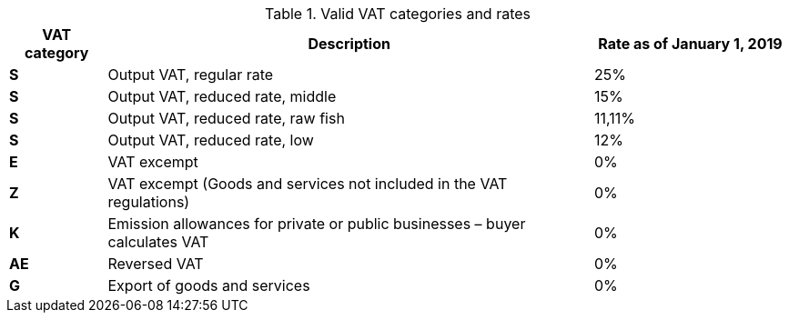 [cols="1,5,2",options="header"]
.Valid VAT categories and rates
|===
| VAT category
| Description
| Rate as of January 1, 2019

s| S | Output VAT, regular rate | 25%
s| S | Output VAT, reduced rate, middle | 15%
s| S | Output VAT, reduced rate, raw fish | 11,11%
s| S | Output VAT, reduced rate, low | 12%
s| E | VAT excempt | 0%
s| Z | VAT excempt (Goods and services not included in the VAT regulations) | 0%
s| K | Emission allowances for private or public businesses  – buyer calculates VAT | 0%
s| AE | Reversed VAT | 0%
s| G | Export of goods and services | 0%
|===
